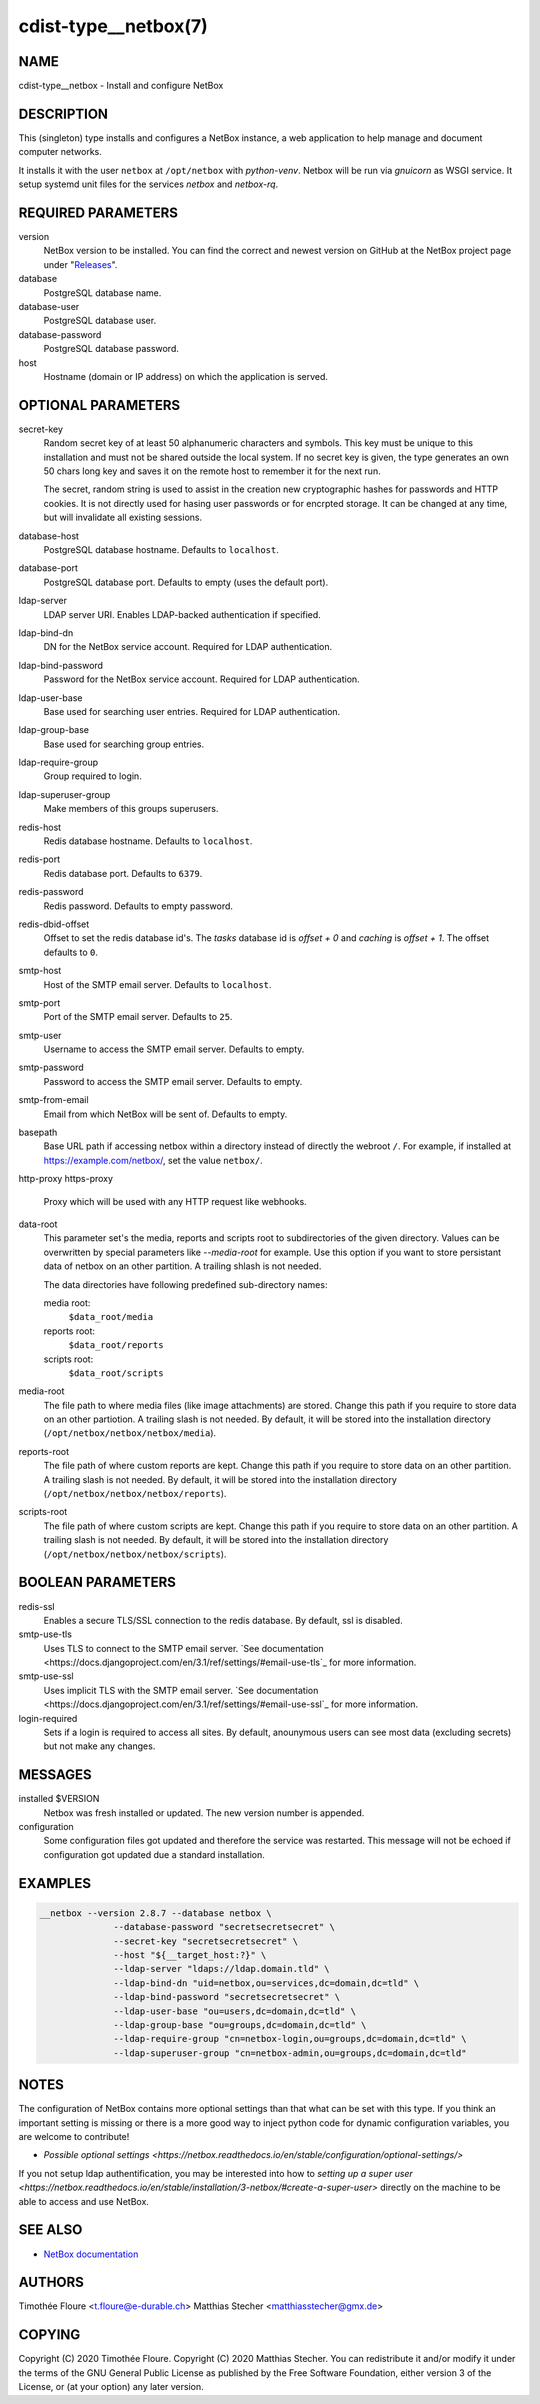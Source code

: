 cdist-type__netbox(7)
=====================

NAME
----
cdist-type__netbox - Install and configure NetBox


DESCRIPTION
-----------
This (singleton) type installs and configures a NetBox instance, a web
application to help manage and document computer networks.

It installs it with the user ``netbox`` at ``/opt/netbox`` with `python-venv`.
Netbox will be run via `gnuicorn` as WSGI service. It setup systemd unit files
for the services `netbox` and `netbox-rq`.


REQUIRED PARAMETERS
-------------------
version
    NetBox version to be installed. You can find the correct and newest version
    on GitHub at the NetBox project page under
    "`Releases <https://github.com/netbox-community/netbox/releases>`_".

database
    PostgreSQL database name.

database-user
    PostgreSQL database user.

database-password
    PostgreSQL database password.

host
    Hostname (domain or IP address) on which the application is served.

OPTIONAL PARAMETERS
-------------------
secret-key
    Random secret key of at least 50 alphanumeric characters and symbols. This
    key must be unique to this installation and must not be shared outside the
    local system. If no secret key is given, the type generates an own 50 chars
    long key and saves it on the remote host to remember it for the next run.

    The secret, random string is used to assist in the creation new
    cryptographic hashes for passwords and HTTP cookies. It is not directly
    used for hasing user passwords or for encrpted storage. It can be changed
    at any time, but will invalidate all existing sessions.

database-host
    PostgreSQL database hostname. Defaults to ``localhost``.

database-port
    PostgreSQL database port. Defaults to empty (uses the default port).

ldap-server
    LDAP server URI. Enables LDAP-backed authentication if specified.

ldap-bind-dn
    DN for the NetBox service account. Required for LDAP authentication.

ldap-bind-password
    Password for the NetBox service account. Required for LDAP authentication.

ldap-user-base
    Base used for searching user entries. Required for LDAP authentication.

ldap-group-base
    Base used for searching group entries.

ldap-require-group
    Group required to login.

ldap-superuser-group
    Make members of this groups superusers.

redis-host
    Redis database hostname. Defaults to ``localhost``.

redis-port
    Redis database port. Defaults to ``6379``.

redis-password
    Redis password. Defaults to empty password.

redis-dbid-offset
    Offset to set the redis database id's. The `tasks` database id is
    `offset + 0`     and `caching` is `offset + 1`. The offset defaults
    to ``0``.

smtp-host
    Host of the SMTP email server. Defaults to ``localhost``.

smtp-port
    Port of the SMTP email server. Defaults to ``25``.

smtp-user
    Username to access the SMTP email server. Defaults to empty.

smtp-password
    Password to access the SMTP email server. Defaults to empty.

smtp-from-email
    Email from which NetBox will be sent of. Defaults to empty.

basepath
    Base URL path if accessing netbox within a directory instead of directly the
    webroot ``/``. For example, if installed at https://example.com/netbox/, set
    the value ``netbox/``.

http-proxy
https-proxy
    Proxy which will be used with any HTTP request like webhooks.

data-root
    This parameter set's the media, reports and scripts root to subdirectories
    of the given directory. Values can be overwritten by special parameters like
    `--media-root` for example. Use this option if you want to store persistant
    data of netbox on an other partition. A trailing shlash is not needed.

    The data directories have following predefined sub-directory names:

    media root:
        ``$data_root/media``
    reports root:
        ``$data_root/reports``
    scripts root:
        ``$data_root/scripts``

media-root
    The file path to where media files (like image attachments) are stored.
    Change this path if you require to store data on an other partiotion.
    A trailing slash is not needed. By default, it will be stored into the
    installation directory (``/opt/netbox/netbox/netbox/media``).

reports-root
    The file path of where custom reports are kept. Change this path if you
    require to store data on an other partition. A trailing slash is not
    needed. By default, it will be stored into the installation directory
    (``/opt/netbox/netbox/netbox/reports``).

scripts-root
    The file path of where custom scripts are kept. Change this path if you
    require to store data on an other partition. A trailing slash is not
    needed. By default, it will be stored into the installation directory
    (``/opt/netbox/netbox/netbox/scripts``).

BOOLEAN PARAMETERS
------------------
redis-ssl
    Enables a secure TLS/SSL connection to the redis database. By default, ssl
    is disabled.

smtp-use-tls
    Uses TLS to connect to the SMTP email server. `See documentation
    <https://docs.djangoproject.com/en/3.1/ref/settings/#email-use-tls`_
    for more information.

smtp-use-ssl
    Uses implicit TLS with the SMTP email server. `See documentation
    <https://docs.djangoproject.com/en/3.1/ref/settings/#email-use-ssl`_
    for more information.

login-required
    Sets if a login is required to access all sites. By default, anounymous users
    can see most data (excluding secrets) but not make any changes.

MESSAGES
--------
installed $VERSION
    Netbox was fresh installed or updated. The new version number is appended.

configuration
    Some configuration files got updated and therefore the service was
    restarted. This message will not be echoed if configuration got updated due
    a standard installation.


EXAMPLES
--------

.. code-block:: sh

  __netbox --version 2.8.7 --database netbox \
                --database-password "secretsecretsecret" \
                --secret-key "secretsecretsecret" \
                --host "${__target_host:?}" \
                --ldap-server "ldaps://ldap.domain.tld" \
                --ldap-bind-dn "uid=netbox,ou=services,dc=domain,dc=tld" \
                --ldap-bind-password "secretsecretsecret" \
                --ldap-user-base "ou=users,dc=domain,dc=tld" \
                --ldap-group-base "ou=groups,dc=domain,dc=tld" \
                --ldap-require-group "cn=netbox-login,ou=groups,dc=domain,dc=tld" \
                --ldap-superuser-group "cn=netbox-admin,ou=groups,dc=domain,dc=tld"


NOTES
-----
The configuration of NetBox contains more optional settings than that what can
be set with this type. If you think an important setting is missing or there
is a more good way to inject python code for dynamic configuration variables,
you are welcome to contribute!

- `Possible optional settings
  <https://netbox.readthedocs.io/en/stable/configuration/optional-settings/>`

If you not setup ldap authentification, you may be interested into how to
`setting up a super user
<https://netbox.readthedocs.io/en/stable/installation/3-netbox/#create-a-super-user>`
directly on the machine to be able to access and use NetBox.

SEE ALSO
--------
- `NetBox documentation <https://netbox.readthedocs.io/en/stable/>`_

AUTHORS
-------
Timothée Floure <t.floure@e-durable.ch>
Matthias Stecher <matthiasstecher@gmx.de>


COPYING
-------
Copyright \(C) 2020 Timothée Floure.
Copyright \(C) 2020 Matthias Stecher.
You can redistribute it and/or modify it under the terms of the GNU
General Public License as published by the Free Software Foundation,
either version 3 of the License, or (at your option) any later version.
